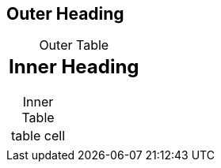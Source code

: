 // should keep attribute unset in AsciiDoc table cell if unset in parent document
:!sectids:
:!table-caption:

== Outer Heading

.Outer Table
|===
a|

== Inner Heading

.Inner Table
!===
! table cell
!===
|===

